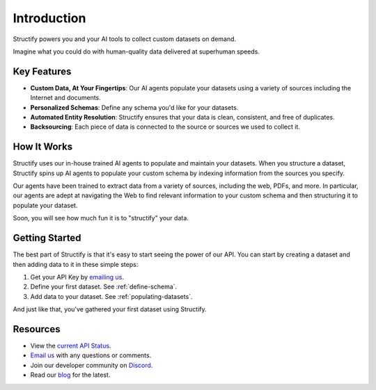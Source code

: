 Introduction
=============
Structify powers you and your AI tools to collect custom datasets on demand.

Imagine what you could do with human-quality data delivered at superhuman speeds.

Key Features
------------
* **Custom Data, At Your Fingertips**: Our AI agents populate your datasets using a variety of sources including the Internet and documents.
* **Personalized Schemas**: Define any schema you'd like for your datasets.
* **Automated Entity Resolution**: Structify ensures that your data is clean, consistent, and free of duplicates.
* **Backsourcing**: Each piece of data is connected to the source or sources we used to collect it.

How It Works
------------
Structify uses our in-house trained AI agents to populate and maintain your datasets.
When you structure a dataset, Structify spins up AI agents to populate your custom schema by indexing information from the sources you specify.

Our agents have been trained to extract data from a variety of sources, including the web, PDFs, and more.
In particular, our agents are adept at navigating the Web to find relevant information to your custom schema and then structuring it to populate your dataset.

Soon, you will see how much fun it is to "structify" your data.

Getting Started
---------------
The best part of Structify is that it's easy to start seeing the power of our API. You can start by creating a dataset and then adding data to it in these simple steps:

#. Get your API Key by `emailing us <mailto:team@structify.ai>`_.
#. Define your first dataset. See :ref:`define-schema`.
#. Add data to your dataset. See :ref:`populating-datasets`.

And just like that, you've gathered your first dataset using Structify.

Resources
---------
* View the `current API Status <https://structify.statuspage.io/>`_.
* `Email us <mailto:team@structify.ai>`_ with any questions or comments.
* Join our developer community on `Discord <https://discord.gg/tqxmr2Mj>`_.
* Read our `blog <https://structify.ai/blog>`_ for the latest.
